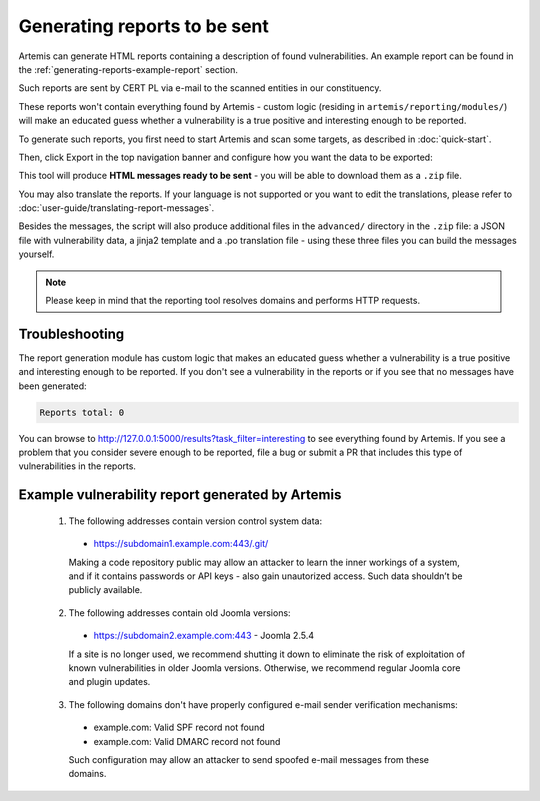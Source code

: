 .. _generating-reports:

Generating reports to be sent
=============================
Artemis can generate HTML reports containing a description of
found vulnerabilities. An example report can be found in the :ref:`generating-reports-example-report` section.

Such reports are sent by CERT PL via e-mail to the scanned entities in our constituency.

These reports won't contain everything found by Artemis - custom logic (residing in
``artemis/reporting/modules/``) will make an educated guess whether a vulnerability
is a true positive and interesting enough to be reported.

To generate such reports, you first need to start Artemis and scan some targets, as described in :doc:`quick-start`.

Then, click Export in the top navigation banner and configure how you want the data to be exported:

.. image:: _static/img/exporting-reports.png

This tool will produce **HTML messages ready to be sent** - you will be able to download them as a ``.zip`` file.

You may also translate the reports. If your language is not
supported or you want to edit the translations, please refer to
:doc:`user-guide/translating-report-messages`.

Besides the messages, the script will also produce additional files in the ``advanced/`` directory in the ``.zip`` file: a JSON file with vulnerability data, a
jinja2 template and a .po translation file - using these three files you can build the messages yourself.

.. note ::
   Please keep in mind that the reporting tool resolves domains and performs HTTP requests.

Troubleshooting
^^^^^^^^^^^^^^^
The report generation module has custom logic that makes an educated guess whether a vulnerability
is a true positive and interesting enough to be reported. If you don't see a vulnerability in the reports
or if you see that no messages have been generated:

.. code-block:: none

  Reports total: 0


You can browse to http://127.0.0.1:5000/results?task_filter=interesting to see everything found by Artemis.
If you see a problem that you consider severe enough to be reported, file a bug or submit a PR that includes
this type of vulnerabilities in the reports.


.. _generating-reports-example-report:

Example vulnerability report generated by Artemis
^^^^^^^^^^^^^^^^^^^^^^^^^^^^^^^^^^^^^^^^^^^^^^^^^

.. highlights::

  1. The following addresses contain version control system data:

    - https://subdomain1.example.com:443/.git/

    Making a code repository public may allow an attacker to learn the inner workings of a system, and if it contains passwords or
    API keys - also gain unautorized access. Such data shouldn’t be publicly available.

  2. The following addresses contain old Joomla versions:

    - https://subdomain2.example.com:443 - Joomla 2.5.4

    If a site is no longer used, we recommend shutting it down to eliminate the risk of exploitation of known vulnerabilities in older
    Joomla versions. Otherwise, we recommend regular Joomla core and plugin updates.

  3. The following domains don't have properly configured e-mail sender verification mechanisms:

    - example.com: Valid SPF record not found
    - example.com: Valid DMARC record not found

    Such configuration may allow an attacker to send spoofed e-mail messages from these domains.
